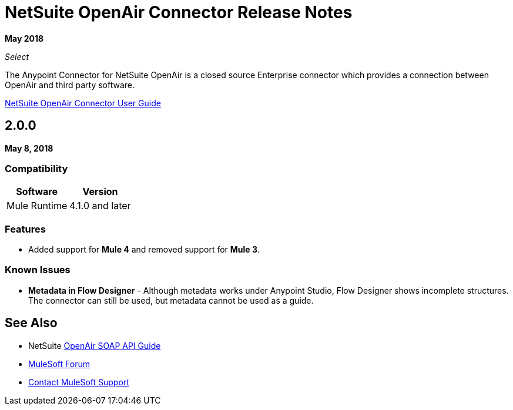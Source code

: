 = NetSuite OpenAir Connector Release Notes
:keywords: openair, netsuite, release notes

*May 2018*

_Select_

The Anypoint Connector for NetSuite OpenAir is a closed source Enterprise connector which provides a connection between OpenAir and third party software.

link:/connectors/netsuite-openair-connector[NetSuite OpenAir Connector User Guide]

== 2.0.0

*May 8, 2018*

=== Compatibility

[%header%autowidth.spread]
|===
|Software | Version
|Mule Runtime | 4.1.0 and later
|===

=== Features

* Added support for *Mule 4* and removed support for *Mule 3*.

=== Known Issues

* **Metadata in Flow Designer** - Although metadata works under Anypoint Studio, Flow Designer shows incomplete structures. The connector can still be used, but metadata cannot be used as a guide.

== See Also

* NetSuite link:http://www.openair.com/download/NetSuiteOpenAirSOAPAPIGuide.pdf[OpenAir SOAP API Guide]
* https://forums.mulesoft.com[MuleSoft Forum]
* https://support.mulesoft.com[Contact MuleSoft Support]
